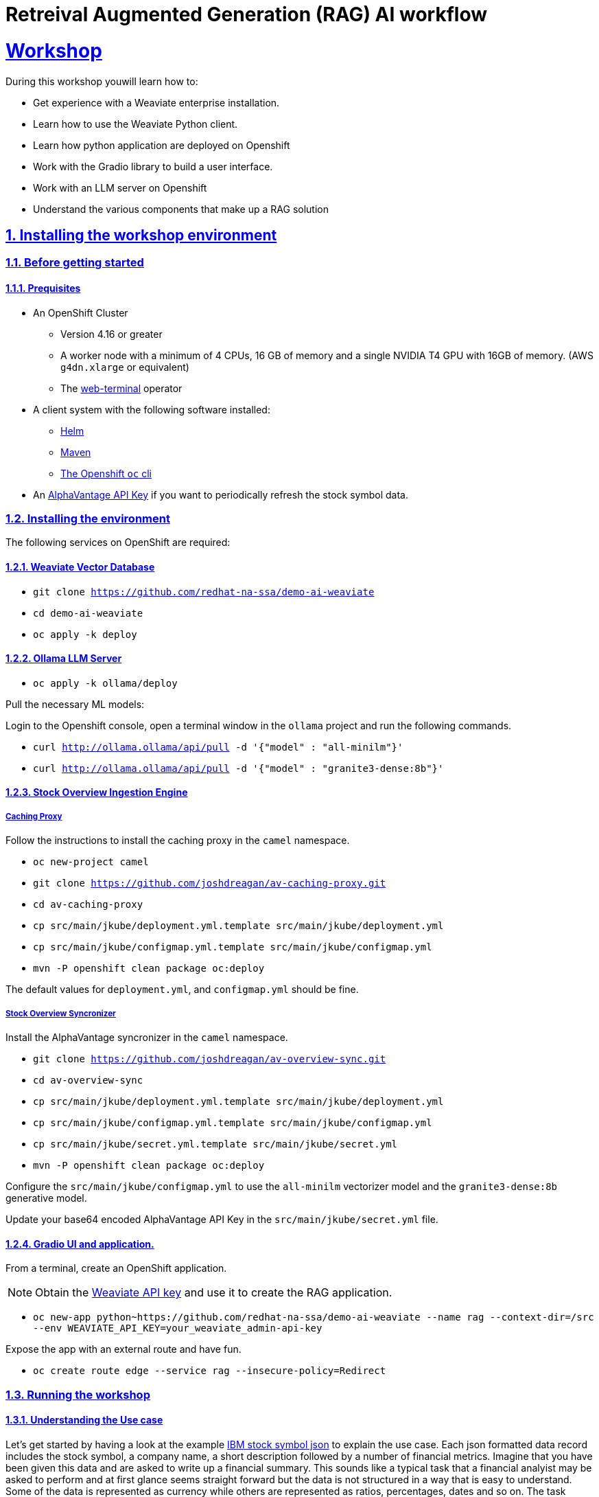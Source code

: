 = Retreival Augmented Generation (RAG) AI workflow
:sectnums:
:sectlinks:
:doctype: book

= Workshop
During this workshop youwill learn how to:

- Get experience with a Weaviate enterprise installation.
- Learn how to use the Weaviate Python client.
- Learn how python application are deployed on Openshift
- Work with the Gradio library to build a user interface.
- Work with an LLM server on Openshift
- Understand the various components that make up a RAG solution

== Installing the workshop environment
=== Before getting started

==== Prequisites

- An OpenShift Cluster
  * Version 4.16 or greater
  * A worker node with a minimum of 4 CPUs, 16 GB of memory and 
  a single NVIDIA T4 GPU with 16GB of memory. (AWS `g4dn.xlarge` or equivalent)
  * The https://docs.openshift.com/container-platform/4.17/web_console/web_terminal/installing-web-terminal.html[web-terminal]
operator
- A client system with the following software installed:
  * https://mirror.openshift.com/pub/openshift-v4/clients/helm/latest[Helm]
  * https://maven.apache.org/download.cgi[Maven]
  * https://mirror.openshift.com/pub/openshift-v4/clients/ocp/latest/[The Openshift `oc` cli]
- An https://www.alphavantage.co/support/#api-key[AlphaVantage API Key] if you want to periodically 
refresh the stock symbol data.

=== Installing the environment

The following services on OpenShift are required:

==== Weaviate Vector Database

- `git clone https://github.com/redhat-na-ssa/demo-ai-weaviate`
- `cd demo-ai-weaviate`
- `oc apply -k deploy`

==== Ollama LLM Server

- `oc apply -k ollama/deploy`

Pull the necessary ML models:

Login to the Openshift console, open a terminal window in the `ollama` project
and run the following commands.

- `curl http://ollama.ollama/api/pull -d '{"model" : "all-minilm"}'`

- `curl http://ollama.ollama/api/pull -d '{"model" : "granite3-dense:8b"}'`

==== Stock Overview Ingestion Engine

===== Caching Proxy

Follow the instructions to install the caching proxy in the `camel` namespace.

- `oc new-project camel`
- `git clone https://github.com/joshdreagan/av-caching-proxy.git`
- `cd av-caching-proxy`
- `cp src/main/jkube/deployment.yml.template src/main/jkube/deployment.yml`
- `cp src/main/jkube/configmap.yml.template src/main/jkube/configmap.yml`
- `mvn -P openshift clean package oc:deploy`

The default values for `deployment.yml`, and `configmap.yml` should be fine. 

===== Stock Overview Syncronizer

Install the AlphaVantage syncronizer in the `camel` namespace. 

- `git clone https://github.com/joshdreagan/av-overview-sync.git`
- `cd av-overview-sync`
- `cp src/main/jkube/deployment.yml.template src/main/jkube/deployment.yml`
- `cp src/main/jkube/configmap.yml.template src/main/jkube/configmap.yml`
- `cp src/main/jkube/secret.yml.template src/main/jkube/secret.yml`
- `mvn -P openshift clean package oc:deploy`

Configure the `src/main/jkube/configmap.yml` to use the `all-minilm` vectorizer model 
and the `granite3-dense:8b` generative model.

Update your base64 encoded AlphaVantage API Key in the `src/main/jkube/secret.yml` file.

==== Gradio UI and application.

From a terminal, create an OpenShift application. 

[NOTE]
====
Obtain the 
https://raw.githubusercontent.com/redhat-na-ssa/demo-ai-weaviate/refs/heads/main/deploy/weaviate/configmap.yaml[Weaviate API key]
and use it to create the RAG application.
====

- `oc new-app python~https://github.com/redhat-na-ssa/demo-ai-weaviate --name rag --context-dir=/src --env WEAVIATE_API_KEY=your_weaviate_admin-api-key`

Expose the app with an external route and have fun.

- `oc create route edge --service rag --insecure-policy=Redirect`

=== Running the workshop

==== Understanding the Use case

Let's get started by having a look at the example
https://www.alphavantage.co/query?function=OVERVIEW&symbol=IBM&apikey=demo[IBM stock symbol json] to
explain the use case. Each json formatted data record includes the stock symbol, a company
name, a short description followed by a number of financial metrics. Imagine that you have been given 
this data and are asked to write up a financial summary. This sounds like a typical task that a financial
analyist may be asked to perform and at first glance seems straight forward but the data is not 
structured in a way that is easy to understand. Some of the data is represented as currency while 
others are represented as ratios, percentages, dates and so on. The task becomes more challenging and time 
consuming when more than one company must be analyzed not to mentioned that the data is semi-realtime
and could change several times day. This is where AI can help. In this workshop, we will make use of a vector
database and an LLM to give the analyst a head start on the task at hand.


==== Openshift services.

===== Weaviate
At the center of the architecture is the Weaviate vector database. It it is deployed as an OpenShift
statefulset to provide resilency and performance. The Weaviate vector database is exposed as a RESTful API via
the internal service network to allow neighboring services such as the syncronizer and intelligent query clients 
to interact with it.   

===== Ingest Engine

The ingest engine consists of a caching proxy and syncronizer. Once these services are started, the Weaviate vector database is
initialized with a collection of 7118 stock symbol objects from a https://github.com/joshdreagan/av-overview-sync/blob/master/src/main/resources/data/company-overview.json[local file cache]. 
As symbols are ingested, they are converted to vectors via the vectorizer model and upserted into Weaviate as embeddings. 
Once this cold start sequence is complete, the syncronizer will periodically refresh a number of stock symbols. This
list of symbols of interest is may be configured at run time. Notice that the entire ingest engine 
is highly configurable via https://github.com/joshdreagan/av-overview-sync/blob/master/src/main/jkube/configmap.yml.template#L7[Openshift configmaps].

===== Ollama Model Server
The Ollama model server hosts a vectorizer and a large language model. To provide optimal performance and latency 
it is accelerated by GPUs.

===== Developer IDE
Code assistance, debugging and enhanced developer experience is made possible by Openshift DevSpaces.

==== Running the RAG application.
To run the itelligent application visit the `rag` route in a web browser. Start off near the top of the web page UI
by performing a semantic search using terms like "computers" or "commodities" and see the results. Also feel free 
to try a term of your own.
The number of results can be changed using the horizontal slider. Weaviate will return the closest matches but only 
the company names will appear in the UI.

Now choose a prompt template near the bottom half of the UI. This is where the magic happens. The Weaviate
SDK will fill-in the prompt template with the results of the semantic search and perform a generative search using the 
power of the LLM. Again, experiment with your own prompts and have fun!
